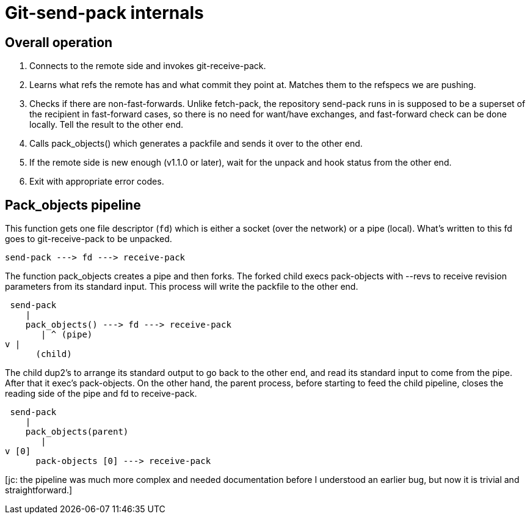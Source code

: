 Git-send-pack internals
=======================

Overall operation
-----------------

. Connects to the remote side and invokes git-receive-pack.

. Learns what refs the remote has and what commit they point at.
  Matches them to the refspecs we are pushing.

. Checks if there are non-fast-forwards.  Unlike fetch-pack,
  the repository send-pack runs in is supposed to be a superset
  of the recipient in fast-forward cases, so there is no need
  for want/have exchanges, and fast-forward check can be done
  locally.  Tell the result to the other end.

. Calls pack_objects() which generates a packfile and sends it
  over to the other end.

. If the remote side is new enough (v1.1.0 or later), wait for
  the unpack and hook status from the other end.

. Exit with appropriate error codes.


Pack_objects pipeline
---------------------

This function gets one file descriptor (`fd`) which is either a
socket (over the network) or a pipe (local).  What's written to
this fd goes to git-receive-pack to be unpacked.

    send-pack ---> fd ---> receive-pack

The function pack_objects creates a pipe and then forks.  The
forked child execs pack-objects with --revs to receive revision
parameters from its standard input. This process will write the
packfile to the other end.

    send-pack
       |
       pack_objects() ---> fd ---> receive-pack
          | ^ (pipe)
	  v |
         (child)

The child dup2's to arrange its standard output to go back to
the other end, and read its standard input to come from the
pipe.  After that it exec's pack-objects.  On the other hand,
the parent process, before starting to feed the child pipeline,
closes the reading side of the pipe and fd to receive-pack.

    send-pack
       |
       pack_objects(parent)
          |
	  v [0]
         pack-objects [0] ---> receive-pack


[jc: the pipeline was much more complex and needed documentation before
 I understood an earlier bug, but now it is trivial and straightforward.]
